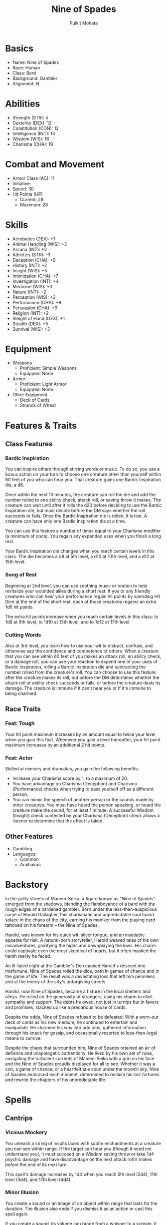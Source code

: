#+title: Nine of Spades
#+author: Pulkit Mohata

* Basics
- Name: Nine of Spades
- Race: Human
- Class: Bard
- Background: Gambler
- Alignment: N
* Abilities
- Strength (STR): 5
- Dexterity (DEX): 12
- Constitution (CON): 12
- Intelligence (INT): 13
- Wisdom (WIS): 16
- Charisma (CHA): 19
* Combat and Movement
- Armor Class (AC): 11
- Initiative:
- Speed: 30
- Hit Points (HP)
  - Current: 28
  - Maximum: 28
* Skills
- Acrobatics (DEX): +1
- Animal Handling (WIS): +3
- Arcana (INT): +2
- Athletics (STR): -3
- Deception (CHA): +9
- History (INT): +2
- Insight (WIS): +5
- Intimidation (CHA): +7
- Investigation (INT): +4
- Medicine (WIS): +3
- Nature (INT): +2
- Perception (WIS): +3
- Performance (CHA): +9
- Persuasion (CHA): +9
- Religion (INT): +2
- Sleight of Hand (DEX): +1
- Stealth (DEX): +5
- Survival (WIS): +3
* Equipment
- Weapons
  - Proficient: Simple Weapons
  - Equipped: None
- Armor
  - Proficient: Light Armor
  - Equipped: None
- Other Equipment
  - Deck of Cards
  - Strands of Wheat
* Features & Traits
** Class Features
*** Bardic Inspiration
You can inspire others through stirring words or music. To do so, you use a bonus action on your turn to choose one creature other than yourself within 60 feet of you who can hear you. That creature gains one Bardic Inspiration die, a d6.

Once within the next 10 minutes, the creature can roll the die and add the number rolled to one ability check, attack roll, or saving throw it makes. The creature can wait until after it rolls the d20 before deciding to use the Bardic Inspiration die, but must decide before the DM says whether the roll succeeds or fails. Once the Bardic Inspiration die is rolled, it is lost. A creature can have only one Bardic Inspiration die at a time.

You can use this feature a number of times equal to your Charisma modifier (a minimum of once). You regain any expended uses when you finish a long rest.

Your Bardic Inspiration die changes when you reach certain levels in this class. The die becomes a d8 at 5th level, a d10 at 10th level, and a d12 at 15th level.
*** Song of Rest
Beginning at 2nd level, you can use soothing music or oration to help revitalize your wounded allies during a short rest. If you or any friendly creatures who can hear your performance regain hit points by spending Hit Dice at the end of the short rest, each of those creatures regains an extra 1d6 hit points.

The extra hit points increase when you reach certain levels in this class: to 1d8 at 9th level, to 1d10 at 13th level, and to 1d12 at 17th level.
*** Cutting Words
Also at 3rd level, you learn how to use your wit to distract, confuse, and otherwise sap the confidence and competence of others. When a creature that you can see within 60 feet of you makes an attack roll, an ability check, or a damage roll, you can use your reaction to expend one of your uses of Bardic Inspiration, rolling a Bardic Inspiration die and subtracting the number rolled from the creature's roll. You can choose to use this feature after the creature makes its roll, but before the DM determines whether the attack roll or ability check succeeds or fails, or before the creature deals its damage. The creature is immune if it can't hear you or if it's immune to being charmed.
** Race Traits
*** Feat: Tough
Your hit point maximum increases by an amount equal to twice your level when you gain this feat. Whenever you gain a level thereafter, your hit point maximum increases by an additional 2 hit points.
*** Feat: Actor
Skilled at mimicry and dramatics, you gain the following benefits:
- Increase your Charisma score by 1, to a maximum of 20.
- You have advantage on Charisma (Deception) and Charisma (Performance) checks when trying to pass yourself off as a different person.
- You can mimic the speech of another person or the sounds made by other creatures. You must have heard the person speaking, or heard the creature make the sound, for at least 1 minute. A successful Wisdom (Insight) check contested by your Charisma (Deception) check allows a listener to determine that the effect is faked.
** Other Features
- Gambling
- Languages:
  - Common
  - Araihairac
* Backstory
In the gritty streets of Manem-Seika, a figure known as "Nine of Spades" emerged from the shadows, blending the flamboyance of a bard with the rough edges of a hardened gambler. Born under the less-than-auspicious name of Harold Gallagher, this charismatic and unpredictable soul found solace in the chaos of the city, earning his moniker from the playing card tattooed on his forearm – the Nine of Spades.

Harold, was known for his quick wit, silver tongue, and an insatiable appetite for risk. A natural-born storyteller, Harold weaved tales of his own misadventures, glorifying the highs and downplaying the lows. His charm could captivate even the most skeptical of hearts, but it often masked the harsh reality he faced.

An ill-fated night at the Gambler's Den caused Harold's descent into misfortune. Nine of Spades rolled the dice, both in games of chance and in the game of life. The result was a devastating loss that left him penniless and at the mercy of the city's unforgiving streets.

Harold, now Nine of Spades, became a fixture in the local shelters and alleys. He relied on the generosity of strangers, using his charm to elicit sympathy and support. The debts he owed, not just in turnips but in favors and promises, stacked up like a precarious house of cards.

Despite the odds, Nine of Spades refused to be defeated. With a worn-out deck of cards as his new medium, he continued to entertain and manipulate. He charmed his way into odd jobs, gathered information through his knack for gossip, and occasionally resorted to less-than-legal means to survive.

Despite the chaos that surrounded him, Nine of Spades retained an air of defiance and unapologetic authenticity. He lived by his own set of rules, navigating the turbulent currents of Manem-Seika with a grin on his face and the Nine of Spades proudly displayed for all to see. Whether it was a con, a game of chance, or a heartfelt tale spun under the moonlit sky, Nine of Spades embraced each moment, determined to reclaim his lost fortunes and rewrite the chapters of his unpredictable life.
* Spells
** Cantrips
*** Vicious Mockery
You unleash a string of insults laced with subtle enchantments at a creature you can see within range. If the target can hear you (though it need not understand you), it must succeed on a Wisdom saving throw or take 1d4 psychic damage and have disadvantage on the next attack roll it makes before the end of its next turn.

This spell's damage increases by 1d4 when you reach 5th level (2d4), 11th level (3d4), and 17th level (4d4).
*** Minor Illusion
You create a sound or an image of an object within range that lasts for the duration. The illusion also ends if you dismiss it as an action or cast this spell again.

If you create a sound, its volume can range from a whisper to a scream. It can be your voice, someone else's voice, a lion's roar, a beating of drums, or any other sound you choose. The sound continues unabated throughout the duration, or you can make discrete sounds at different times before the spell ends.

If you create an image of an object—such as a chair, muddy footprints, or a small chest—it must be no larger than a 5-foot cube. The image can't create sound, light, smell, or any other sensory effect. Physical interaction with the image reveals it to be an illusion, because things can pass through it.

If a creature uses its action to examine the sound or image, the creature can determine that it is an illusion with a successful Intelligence (Investigation) check against your spell save DC. If a creature discerns the illusion for what it is, the illusion becomes faint to the creature.
*** Prestidigitation
This spell is a minor magical trick that novice spellcasters use for practice. You create one of the following magical effects within range:
- You create an instantaneous, harmless sensory effect, such as a shower of sparks, a puff of wind, faint musical notes, or an odd odor.
- You instantaneously light or snuff out a candle, a torch, or a small campfire.
- You instantaneously clean or soil an object no larger than 1 cubic foot.
- You chill, warm, or flavor up to 1 cubic foot of nonliving material for 1 hour.
- You make a color, a small mark, or a symbol appear on an object or a surface for 1 hour.
- You create a nonmagical trinket or an illusory image that can fit in your hand and that lasts until the end of your next turn.
If you cast this spell multiple times, you can have up to three of its non-instantaneous effects active at a time, and you can dismiss such an effect as an action.
** First Level
*** Dissonant Whispers
You whisper a discordant melody that only one creature of your choice within range can hear, wracking it with terrible pain. The target must make a Wisdom saving throw. On a failed save, it takes 3d6 psychic damage and must immediately use its reaction, if available, to move as far as its speed allows away from you. The creature doesn't move into obviously dangerous ground, such as a fire or a pit. On a successful save, the target takes half as much damage and doesn't have to move away. A deafened creature automatically succeeds on the save.

At Higher Levels. When you cast this spell using a spell slot of 2nd level or higher, the damage increases by 1d6 for each slot level above 1st.
*** Sleep
This spell sends creatures into a magical slumber. Roll 5d8; the total is how many hit points of creatures this spell can affect. Creatures within 20 feet of a point you choose within range are affected in ascending order of their current hit points (ignoring unconscious creatures).

Starting with the creature that has the lowest current hit points, each creature affected by this spell falls unconscious until the spell ends, the sleeper takes damage, or someone uses an action to shake or slap the sleeper awake. Subtract each creature's hit points from the total before moving on to the creature with the next lowest hit points. A creature's hit points must be equal to or less than the remaining total for that creature to be affected.

Undead and creatures immune to being charmed aren't affected by this spell.

At Higher Levels. When you cast this spell using a spell slot of 2nd level or higher, roll an additional 2d8 for each slot level above 1st.
*** Tasha's Hideous Laughter
A creature of your choice that you can see within range perceives everything as hilariously funny and falls into fits of laughter if this spell affects it. The target must succeed on a Wisdom saving throw or fall prone, becoming incapacitated and unable to stand up for the duration. A creature with an Intelligence score of 4 or less isn't affected.

At the end of each of its turns, and each time it takes damage, the target can make another Wisdom saving throw. The target has advantage on the saving throw if it's triggered by damage. On a success, the spell ends.
*** Distort Value
Do you need to squeeze a few more gold pieces out of a merchant as you try to sell that weird octopus statue you liberated from the chaos temple? Do you need to downplay the worth of some magical assets when the tax collector stops by? Distort value has you covered.

You cast this spell on an object no more than 1 foot on a side, doubling the object's perceived value by adding illusory flourishes or polish to it, or reducing its perceived value by half with the help of illusory scratches, dents, and other unsightly features. Anyone examining the object can ascertain its true value with a successful Intelligence (Investigation) check against your spell save DC.

At Higher Levels. When you cast this spell using a spell slot of 2nd level or higher, the maximum size of the object increases by 1 foot for each slot level above 1st.
** Second Level
*** Enlarge/Reduce
You cause a creature or an object you can see within range to grow larger or smaller for the duration. Choose either a creature or an object that is neither worn nor carried. If the target is unwilling, it can make a Constitution saving throw. On a success, the spell has no effect.

If the target is a creature, everything it is wearing and carrying changes size with it. Any item dropped by an affected creature returns to normal size at once.

Enlarge. The target's size doubles in all dimensions, and its weight is multiplied by eight. This growth increases its size by one category—from Medium to Large, for example. If there isn't enough room for the target to double its size, the creature or object attains the maximum possible size in the space available. Until the spell ends, the target also has advantage on Strength checks and Strength saving throws. The target's weapons also grow to match its new size. While these weapons are enlarged, the target's attacks with them deal 1d4 extra damage.

Reduce. The target's size is halved in all dimensions, and its weight is reduced to one-eighth of normal. This reduction decreases its size by one category—from Medium to Small, for example. Until the spell ends, the target also has disadvantage on Strength checks and Strength saving throws. The target's weapons also shrink to match its new size. While these weapons are reduced, the target's attacks with them deal 1d4 less damage (this can't reduce the damage below 1).
*** Nathair's Mischeif

You fill a 20-foot cube you can see within range with fey and draconic magic. Roll on the Mischievous Surge table to determine the magical effect produced, and roll again at the start of each of your turns until the spell ends. You can move the cube up to 10 feet before you roll.

#+ATTR_LATEX: :align |l|p{15cm}|
|----+--------------------------------------------------------------------------------------------------------------------------------------------------------------------------------------------------------------------|
| d4 | Effect                                                                                                                                                                                                             |
|----+--------------------------------------------------------------------------------------------------------------------------------------------------------------------------------------------------------------------|
|  1 | The smell of apple pie fills the air, and each creature in the cube must succeed on a Wisdom saving throw or become charmed by you until the start of your next                                                    |
|----+--------------------------------------------------------------------------------------------------------------------------------------------------------------------------------------------------------------------|
|  2 | Bouquets of flowers appear all around, and each creature in the cube must succeed on a Dexterity saving throw or be blinded until the start of your next turn as the flowers spray water in their faces.           |
|----+--------------------------------------------------------------------------------------------------------------------------------------------------------------------------------------------------------------------|
|  3 | Each creature in the cube must succeed on a Wisdom saving throw or begin giggling until the start of your next turn. A giggling creature is incapacitated and uses all its movement to move in a random direction. |
|----+--------------------------------------------------------------------------------------------------------------------------------------------------------------------------------------------------------------------|
|  4 | Drops of molasses hover in the cube, making it difficult terrain until the start of your next                                                                                                                      |
|----+--------------------------------------------------------------------------------------------------------------------------------------------------------------------------------------------------------------------|
*** Suggestion
You suggest a course of activity (limited to a sentence or two) and magically influence a creature you can see within range that can hear and understand you. Creatures that can't be charmed are immune to this effect. The suggestion must be worded in such a manner as to make the course of action sound reasonable. Asking the creature to stab itself, throw itself onto a spear, immolate itself, or do some other obviously harmful act ends the spell.

The target must make a Wisdom saving throw. On a failed save, it pursues the course of action you described to the best of its ability. The suggested course of action can continue for the entire duration. If the suggested activity can be completed in a shorter time, the spell ends when the subject finishes what it was asked to do.

You can also specify conditions that will trigger a special activity during the duration. For example, you might suggest that a knight give her warhorse to the first beggar she meets. If the condition isn't met before the spell expires, the activity isn't performed.

If you or any of your companions damage the target, the spell ends.
* Notes
- Cursed by Jeremiah
  - Has Visions
  - Must exorcise the demon
  - It is north-west of our current location
  - Gonna do some jesus shit
